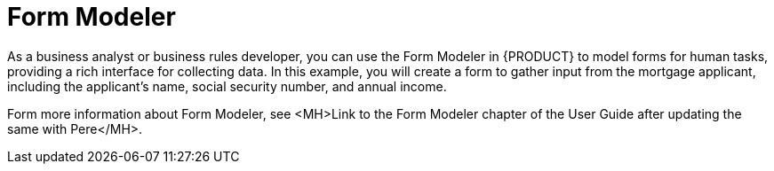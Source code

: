 [id='form_modeler_intro']
= Form Modeler

As a business analyst or business rules developer, you can use the Form Modeler in {PRODUCT} to model forms for human tasks, providing a rich interface for collecting data. In this example, you will create a form to gather input from the mortgage applicant, including the applicant's name, social security number, and annual income.

Form more information about Form Modeler, see <MH>Link to the Form Modeler chapter of the User Guide after updating the same with Pere</MH>.
